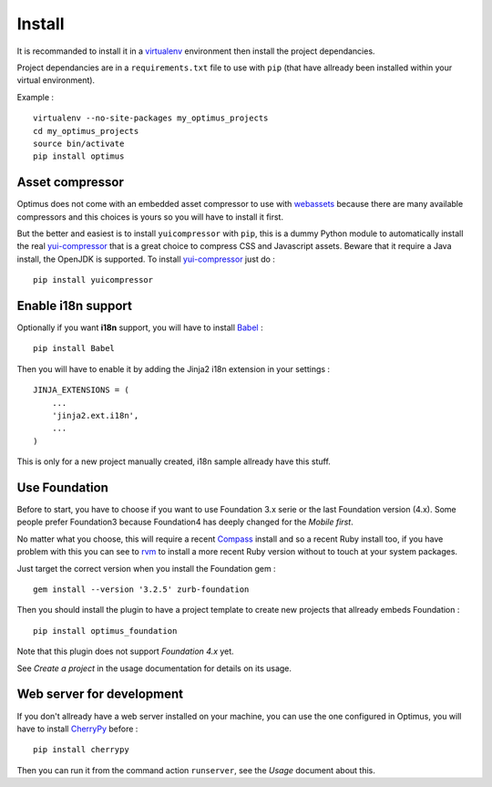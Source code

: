 .. _intro_install:
.. _virtualenv: http://www.virtualenv.org/
.. _Babel: https://pypi.python.org/pypi/Babel
.. _Optimus: https://github.com/sveetch/Optimus
.. _Compass: http://compass-style.org/
.. _rvm: http://rvm.io/
.. _cherrypy: http://cherrypy.org/
.. _yui-compressor: http://developer.yahoo.com/yui/compressor/
.. _webassets: https://github.com/miracle2k/webassets

*******
Install
*******

It is recommanded to install it in a `virtualenv`_ environment then install the project dependancies.

Project dependancies are in a ``requirements.txt`` file to use with ``pip`` (that have allready been installed within your virtual environment).

Example : ::

    virtualenv --no-site-packages my_optimus_projects
    cd my_optimus_projects
    source bin/activate
    pip install optimus

Asset compressor
================

Optimus does not come with an embedded asset compressor to use with `webassets`_ because there are many available compressors and this choices is yours so you will have to install it first.

But the better and easiest is to install ``yuicompressor`` with ``pip``, this is a dummy Python module to automatically install the real `yui-compressor`_ that is a great choice to compress CSS and Javascript assets. Beware that it require a Java install, the OpenJDK is supported. To install `yui-compressor`_ just do : ::

    pip install yuicompressor

Enable i18n support
===================

Optionally if you want **i18n** support, you will have to install `Babel`_ : ::

    pip install Babel

Then you will have to enable it by adding the Jinja2 i18n extension in your settings : ::

    JINJA_EXTENSIONS = (
        ...
        'jinja2.ext.i18n',
        ...
    )

This is only for a new project manually created, i18n sample allready have this stuff.

Use Foundation
==============

Before to start, you have to choose if you want to use Foundation 3.x serie or the last Foundation version (4.x). Some people prefer Foundation3 because Foundation4 has deeply changed for the *Mobile first*.

No matter what you choose, this will require a recent `Compass`_ install and so a recent Ruby install too, if you have problem with this you can see to `rvm`_ to install a more recent Ruby version without to touch at your system packages.

Just target the correct version when you install the Foundation gem : ::

    gem install --version '3.2.5' zurb-foundation

Then you should install the plugin to have a project template to create new projects that allready embeds Foundation : ::

    pip install optimus_foundation
    
Note that this plugin does not support *Foundation 4.x* yet.

See *Create a project* in the usage documentation for details on its usage.

Web server for development
==========================

If you don't allready have a web server installed on your machine, you can use the one configured in Optimus, you will have to install `CherryPy`_ before : ::

    pip install cherrypy

Then you can run it from the command action ``runserver``, see the *Usage* document about this.